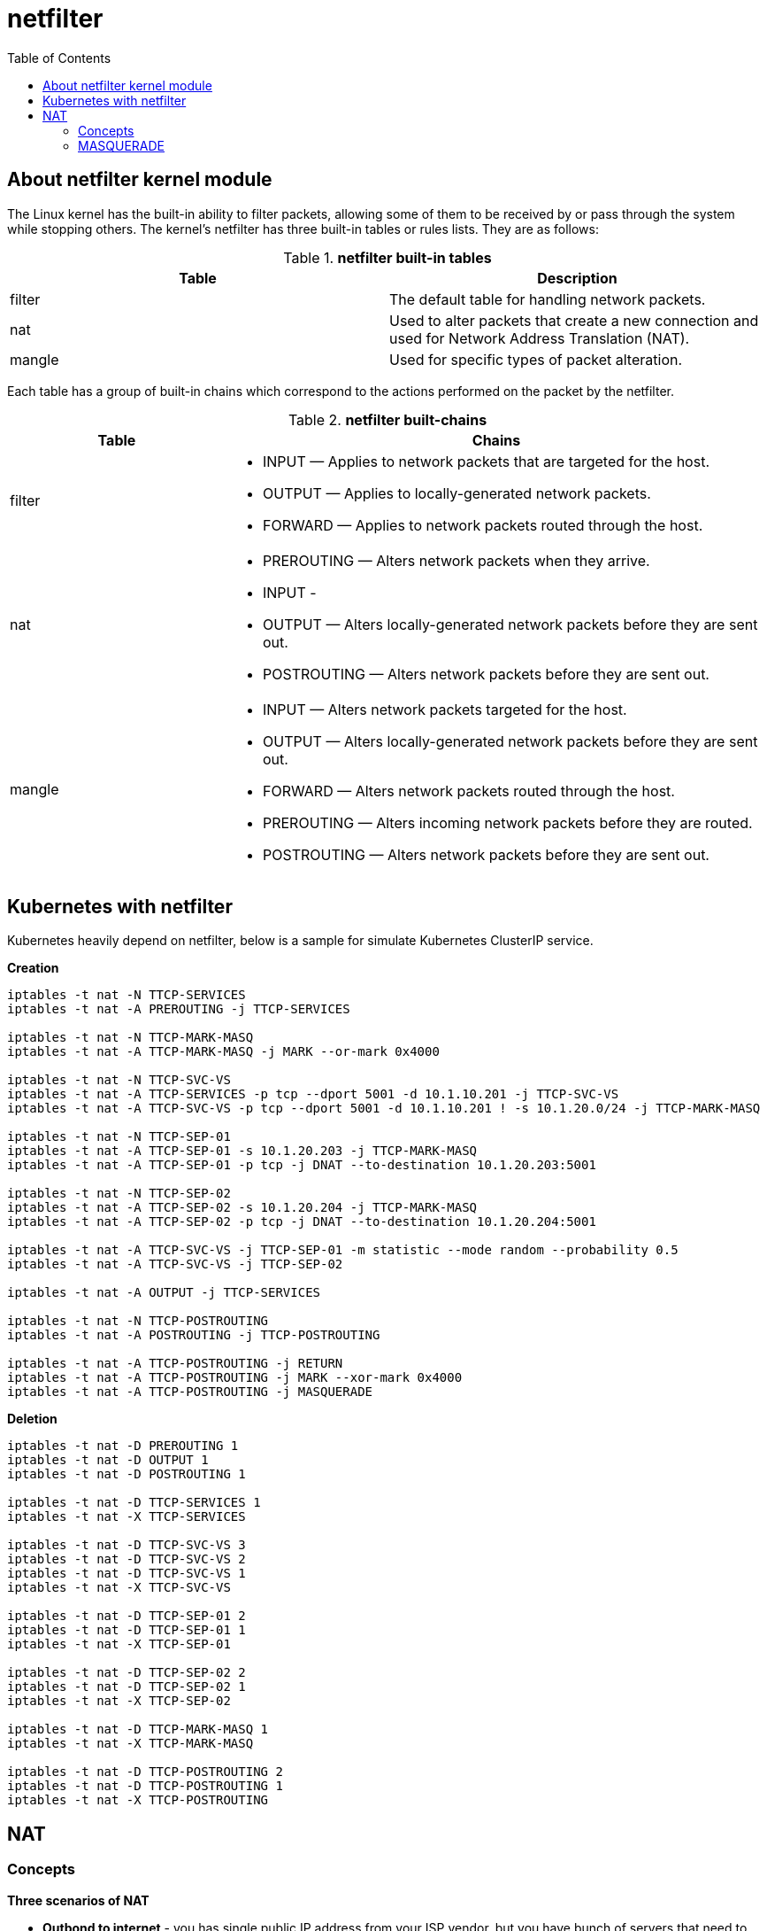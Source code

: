 = netfilter
:toc: manual

== About netfilter kernel module

The Linux kernel has the built-in ability to filter packets, allowing some of them to be received by or pass through the system while stopping others. The kernel's netfilter has three built-in tables or rules lists. They are as follows:

.*netfilter built-in tables*
|===
|Table |Description

|filter
|The default table for handling network packets.

|nat
|Used to alter packets that create a new connection and used for Network Address Translation (NAT).

|mangle 
|Used for specific types of packet alteration.
|===

Each table has a group of built-in chains which correspond to the actions performed on the packet by the netfilter.

.*netfilter built-chains*
[cols="2,5a"]
|===
|Table |Chains

|filter
|

* INPUT — Applies to network packets that are targeted for the host.
* OUTPUT — Applies to locally-generated network packets.
* FORWARD — Applies to network packets routed through the host.

|nat
|

* PREROUTING — Alters network packets when they arrive.
* INPUT - 
* OUTPUT — Alters locally-generated network packets before they are sent out.
* POSTROUTING — Alters network packets before they are sent out.

|mangle
|

* INPUT — Alters network packets targeted for the host.
* OUTPUT — Alters locally-generated network packets before they are sent out.
* FORWARD — Alters network packets routed through the host.
* PREROUTING — Alters incoming network packets before they are routed.
* POSTROUTING — Alters network packets before they are sent out.

|===

== Kubernetes with netfilter

Kubernetes heavily depend on netfilter, below is a sample for simulate Kubernetes ClusterIP service.

[source, bash]
.*Creation*
----
iptables -t nat -N TTCP-SERVICES
iptables -t nat -A PREROUTING -j TTCP-SERVICES

iptables -t nat -N TTCP-MARK-MASQ
iptables -t nat -A TTCP-MARK-MASQ -j MARK --or-mark 0x4000

iptables -t nat -N TTCP-SVC-VS
iptables -t nat -A TTCP-SERVICES -p tcp --dport 5001 -d 10.1.10.201 -j TTCP-SVC-VS 
iptables -t nat -A TTCP-SVC-VS -p tcp --dport 5001 -d 10.1.10.201 ! -s 10.1.20.0/24 -j TTCP-MARK-MASQ 

iptables -t nat -N TTCP-SEP-01
iptables -t nat -A TTCP-SEP-01 -s 10.1.20.203 -j TTCP-MARK-MASQ 
iptables -t nat -A TTCP-SEP-01 -p tcp -j DNAT --to-destination 10.1.20.203:5001

iptables -t nat -N TTCP-SEP-02
iptables -t nat -A TTCP-SEP-02 -s 10.1.20.204 -j TTCP-MARK-MASQ 
iptables -t nat -A TTCP-SEP-02 -p tcp -j DNAT --to-destination 10.1.20.204:5001

iptables -t nat -A TTCP-SVC-VS -j TTCP-SEP-01 -m statistic --mode random --probability 0.5
iptables -t nat -A TTCP-SVC-VS -j TTCP-SEP-02

iptables -t nat -A OUTPUT -j TTCP-SERVICES

iptables -t nat -N TTCP-POSTROUTING
iptables -t nat -A POSTROUTING -j TTCP-POSTROUTING

iptables -t nat -A TTCP-POSTROUTING -j RETURN
iptables -t nat -A TTCP-POSTROUTING -j MARK --xor-mark 0x4000
iptables -t nat -A TTCP-POSTROUTING -j MASQUERADE
----

[source, bash]
.*Deletion*
----
iptables -t nat -D PREROUTING 1
iptables -t nat -D OUTPUT 1
iptables -t nat -D POSTROUTING 1

iptables -t nat -D TTCP-SERVICES 1
iptables -t nat -X TTCP-SERVICES

iptables -t nat -D TTCP-SVC-VS 3
iptables -t nat -D TTCP-SVC-VS 2
iptables -t nat -D TTCP-SVC-VS 1
iptables -t nat -X TTCP-SVC-VS

iptables -t nat -D TTCP-SEP-01 2
iptables -t nat -D TTCP-SEP-01 1
iptables -t nat -X TTCP-SEP-01

iptables -t nat -D TTCP-SEP-02 2
iptables -t nat -D TTCP-SEP-02 1
iptables -t nat -X TTCP-SEP-02

iptables -t nat -D TTCP-MARK-MASQ 1
iptables -t nat -X TTCP-MARK-MASQ

iptables -t nat -D TTCP-POSTROUTING 2
iptables -t nat -D TTCP-POSTROUTING 1
iptables -t nat -X TTCP-POSTROUTING 
----

== NAT

=== Concepts

*Three scenarios of NAT*

* *Outbond to internet* - you has single public IP address from your ISP vendor, but you have bunch of servers that need to connect to internet, only replies to packets with this IP address as source address  will return to you.
* *Multiple Servers* - you use one IP address to access multiple servers, Sometimes you want to change where packets heading into your network will go. Frequently this is because (as above), you have only one IP address, but you want people to be able to get into the boxes behind the one with the `real' IP address. If you rewrite the destination of incoming packets, you can manage this. This type of NAT was called port-forwarding under previous versions of Linux.
* *Transparent Proxying* - Sometimes you want to pretend that each packet which passes through your Linux box is destined for a program on the Linux box itself. This is used to make transparent proxies: a proxy is a program which stands between your network and the outside world, shuffling communication between the two. The transparent part is because your network won't even know it's talking to a proxy, unless of course, the proxy doesn't work.
  
*Two types of NAT*

* *Source NAT (SNAT)* - alter the source address of the first packet.
* *Destination NAT (DNAT)* - alter the destination address of the first packet

=== MASQUERADE

If the public IP address is dynamically allocated, then MASQUERADE can be used.

[source, bash]
----
iptables -t nat -A POSTROUTING -s 10.1.20.0/24 -o ens33 -j MASQUERADE
----

10.1.10.202 as internet service, 10.1.10.201 as gateway, 10.1.20.203 as internel client.

image:img/iptables-MASQUERADE.png[]



